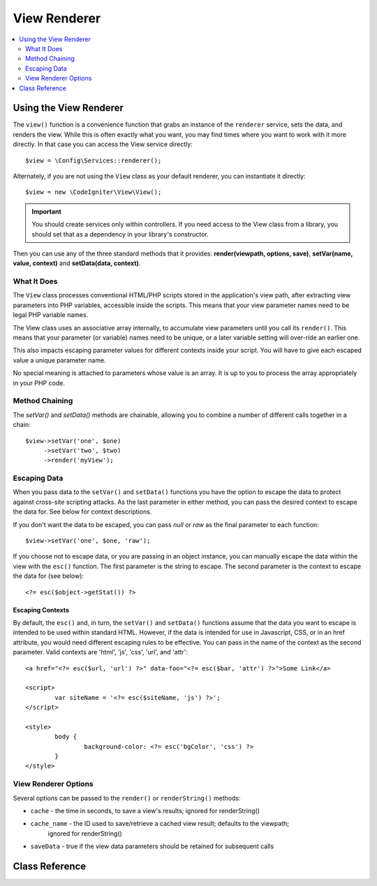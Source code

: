 #############
View Renderer
#############

.. contents::
    :local:
    :depth: 2

Using the View Renderer
***************************

The ``view()`` function is a convenience function that grabs an instance of the
``renderer`` service, sets the data, and renders the view. While this is often
exactly what you want, you may find times where you want to work with it more directly.
In that case you can access the View service directly::

	$view = \Config\Services::renderer();

Alternately, if you are not using the ``View`` class as your default renderer, you
can instantiate it directly::

	$view = new \CodeIgniter\View\View();

.. important:: You should create services only within controllers. If you need
	access to the View class from a library, you should set that as a dependency
	in your library's constructor.

Then you can use any of the three standard methods that it provides:
**render(viewpath, options, save)**, **setVar(name, value, context)** and **setData(data, context)**.

What It Does
============

The ``View`` class processes conventional HTML/PHP scripts stored in the application's view path,
after extracting view parameters into PHP variables, accessible inside the scripts.
This means that your view parameter names need to be legal PHP variable names.

The View class uses an associative array internally, to accumulate view parameters
until you call its ``render()``. This means that your parameter (or variable) names
need to be unique, or a later variable setting will over-ride an earlier one.

This also impacts escaping parameter values for different contexts inside your
script. You will have to give each escaped value a unique parameter name.

No special meaning is attached to parameters whose value is an array. It is up
to you to process the array appropriately in your PHP code.

Method Chaining
===============

The `setVar()` and `setData()` methods are chainable, allowing you to combine a
number of different calls together in a chain::

	$view->setVar('one', $one)
	     ->setVar('two', $two)
	     ->render('myView');

Escaping Data
=============

When you pass data to the ``setVar()`` and ``setData()`` functions you have the option to escape the data to protect
against cross-site scripting attacks. As the last parameter in either method, you can pass the desired context to
escape the data for. See below for context descriptions.

If you don't want the data to be escaped, you can pass `null` or `raw` as the final parameter to each function::

	$view->setVar('one', $one, 'raw');

If you choose not to escape data, or you are passing in an object instance, you can manually escape the data within
the view with the ``esc()`` function. The first parameter is the string to escape. The second parameter is the
context to escape the data for (see below)::

	<?= esc($object->getStat()) ?>

Escaping Contexts
-----------------

By default, the ``esc()`` and, in turn, the ``setVar()`` and ``setData()`` functions assume that the data you want to
escape is intended to be used within standard HTML. However, if the data is intended for use in Javascript, CSS,
or in an href attribute, you would need different escaping rules to be effective. You can pass in the name of the
context as the second parameter. Valid contexts are 'html', 'js', 'css', 'url', and 'attr'::

	<a href="<?= esc($url, 'url') ?>" data-foo="<?= esc($bar, 'attr') ?>">Some Link</a>

	<script>
		var siteName = '<?= esc($siteName, 'js') ?>';
	</script>

	<style>
		body {
			background-color: <?= esc('bgColor', 'css') ?>
		}
	</style>

View Renderer Options
=====================

Several options can be passed to the ``render()`` or ``renderString()`` methods:

-   ``cache`` - the time in seconds, to save a view's results; ignored for renderString()
-   ``cache_name`` - the ID used to save/retrieve a cached view result; defaults to the viewpath;
		ignored for renderString()
-   ``saveData`` - true if the view data parameters should be retained for subsequent calls

Class Reference
***************

.. php:class:: CodeIgniter\\View\\View

	.. php:method:: render($view[, $options[, $saveData=false]])
                :noindex:

		:param  string  $view: File name of the view source
		:param  array   $options: Array of options, as key/value pairs
		:param  boolean $saveData: If true, will save data for use with any other calls, if false, will clean the data after rendering the view.
		:returns: The rendered text for the chosen view
		:rtype: string

		Builds the output based upon a file name and any data that has already been set::

			echo $view->render('myview');

	.. php:method:: renderString($view[, $options[, $saveData=false]])
                :noindex:

		:param  string  $view: Contents of the view to render, for instance content retrieved from a database
		:param  array   $options: Array of options, as key/value pairs
		:param  boolean $saveData: If true, will save data for use with any other calls, if false, will clean the data after rendering the view.
		:returns: The rendered text for the chosen view
		:rtype: string

		Builds the output based upon a view fragment and any data that has already been set::

			echo $view->renderString('<div>My Sharona</div>');

		This could be used for displaying content that might have been stored in a database,
		but you need to be aware that this is a potential security vulnerability,
		and that you **must** validate any such data, and probably escape it
		appropriately!

	.. php:method:: setData([$data[, $context=null]])
                :noindex:

		:param  array   $data: Array of view data strings, as key/value pairs
		:param  string  $context: The context to use for data escaping.
		:returns: The Renderer, for method chaining
		:rtype: CodeIgniter\\View\\RendererInterface.

		Sets several pieces of view data at once::

			$view->setData(['name'=>'George', 'position'=>'Boss']);

		Supported escape contexts: html, css, js, url, or attr or raw.
		If 'raw', no escaping will happen.

		Each call adds to the array of data that the object is accumulating,
		until the view is rendered.

	.. php:method:: setVar($name[, $value=null[, $context=null]])
                :noindex:

		:param  string  $name: Name of the view data variable
		:param  mixed   $value: The value of this view data
		:param  string  $context: The context to use for data escaping.
		:returns: The Renderer, for method chaining
		:rtype: CodeIgniter\\View\\RendererInterface.

		Sets a single piece of view data::

			$view->setVar('name','Joe','html');

		Supported escape contexts: html, css, js, url, attr or raw.
		If 'raw', no escaping will happen.

		If you use the a view data variable that you have previously used
		for this object, the new value will replace the existing one.
